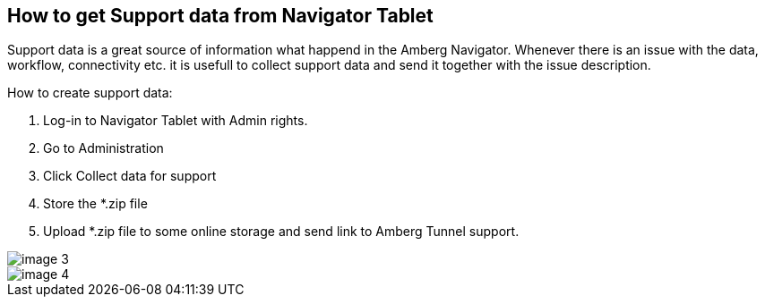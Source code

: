 == How to get Support data from Navigator Tablet

Support data is a great source of information what happend in the Amberg Navigator. Whenever there is an issue with the data, workflow, connectivity etc. it is usefull to collect support data and send it together with the issue description.

How to create support data:

[arabic]
. Log-in to Navigator Tablet with Admin rights.
. Go to Administration
. Click Collect data for support
. Store the *.zip file
. Upload *.zip file to some online storage and send link to Amberg Tunnel support.

image::/OnlineManuals/AmbergTunnel/Navigator/images/image-3.png[]
image::/OnlineManuals/AmbergTunnel/Navigator/images/image-4.png[]